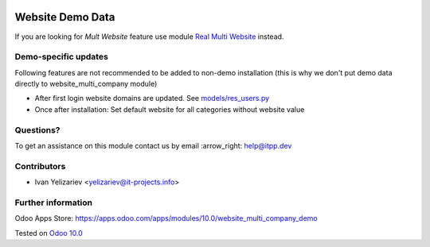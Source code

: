.. image:: https://itpp.dev/images/infinity-readme.png
   :alt: Tested and maintained by IT Projects Labs
   :target: https://itpp.dev

===================
 Website Demo Data
===================

If you are looking for *Mult Website* feature use module `Real Multi Website <https://apps.odoo.com/apps/modules/10.0/website_multi_company>`_ instead.

Demo-specific updates
=====================
Following features are not recommended to be added to non-demo installation (this is why we don't put demo data directly to website_multi_company module)

* After first login website domains are updated. See `<models/res_users.py>`_
* Once after installation: Set default website for all categories without website value

Questions?
==========

To get an assistance on this module contact us by email :arrow_right: help@itpp.dev

Contributors
============
* Ivan Yelizariev <yelizariev@it-projects.info>


Further information
===================

Odoo Apps Store: https://apps.odoo.com/apps/modules/10.0/website_multi_company_demo


Tested on `Odoo 10.0 <https://github.com/odoo/odoo/commit/ffba5c688ff74a0630f9f70be1d7760a43a7deba>`_

